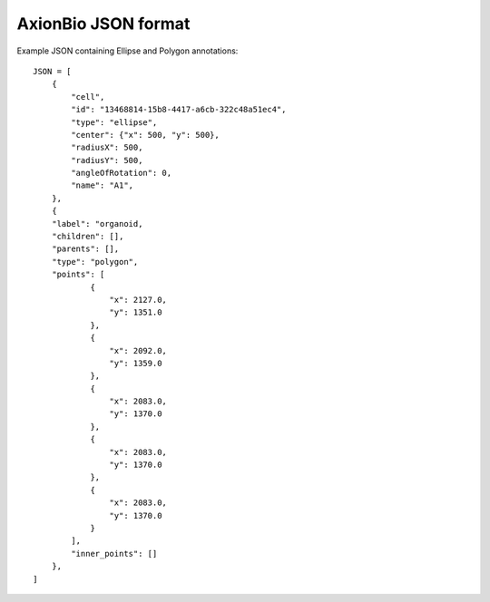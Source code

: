 AxionBio JSON format
=========================

Example JSON containing Ellipse and Polygon annotations::

    JSON = [
        {
            "cell",
            "id": "13468814-15b8-4417-a6cb-322c48a51ec4",
            "type": "ellipse",
            "center": {"x": 500, "y": 500},
            "radiusX": 500,
            "radiusY": 500,
            "angleOfRotation": 0,
            "name": "A1",
        },
        {
        "label": "organoid,
        "children": [],
        "parents": [],
        "type": "polygon",
        "points": [
                {
                    "x": 2127.0,
                    "y": 1351.0
                },
                {
                    "x": 2092.0,
                    "y": 1359.0
                },
                {
                    "x": 2083.0,
                    "y": 1370.0
                },
                {
                    "x": 2083.0,
                    "y": 1370.0
                },
                {
                    "x": 2083.0,
                    "y": 1370.0
                }
            ],
            "inner_points": []
        },
    ]